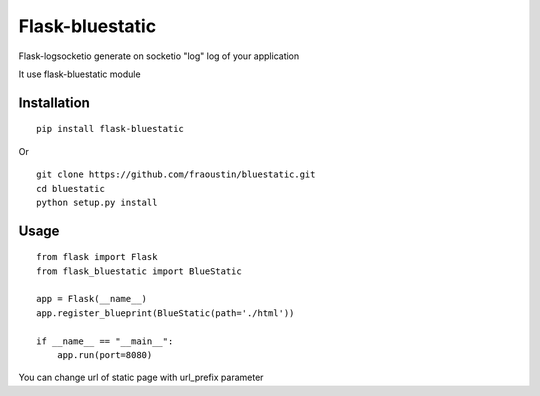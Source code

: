 Flask-bluestatic
=================

Flask-logsocketio generate on socketio "log"  log of your application

It use flask-bluestatic module

Installation
------------

::

    pip install flask-bluestatic
        
Or

::

    git clone https://github.com/fraoustin/bluestatic.git
    cd bluestatic
    python setup.py install

Usage
-----

::
    
    from flask import Flask
    from flask_bluestatic import BlueStatic

    app = Flask(__name__)
    app.register_blueprint(BlueStatic(path='./html'))

    if __name__ == "__main__":
        app.run(port=8080)


You can change url of static page with url_prefix parameter